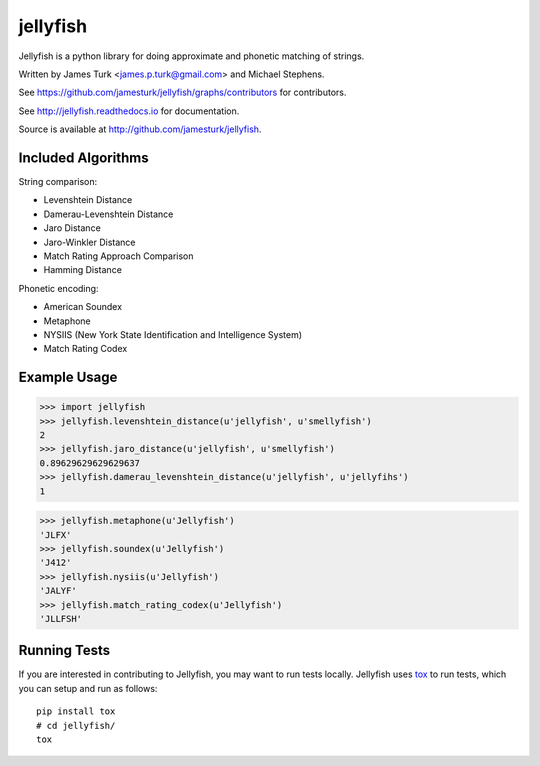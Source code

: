 =========
jellyfish
=========

.. image:: https://travis-ci.org/jamesturk/jellyfish.svg?branch=master
    :target: https://travis-ci.org/jamesturk/jellyfish

.. image:: https://coveralls.io/repos/jamesturk/jellyfish/badge.png?branch=master
    :target: https://coveralls.io/r/jamesturk/jellyfish

.. image:: https://img.shields.io/pypi/v/jellyfish.svg
    :target: https://pypi.python.org/pypi/jellyfish

.. image:: https://readthedocs.org/projects/jellyfish/badge/?version=latest
    :target: https://readthedocs.org/projects/jellyfish/?badge=latest
    :alt: Documentation Status

.. image:: https://ci.appveyor.com/api/projects/status/9xeyl1f5sd5pl40h?svg=true
    :target: https://ci.appveyor.com/project/jamesturk/jellyfish/

Jellyfish is a python library for doing approximate and phonetic matching of strings.

Written by James Turk <james.p.turk@gmail.com> and Michael Stephens.

See https://github.com/jamesturk/jellyfish/graphs/contributors for contributors.

See http://jellyfish.readthedocs.io for documentation.

Source is available at http://github.com/jamesturk/jellyfish.

Included Algorithms
===================

String comparison:

* Levenshtein Distance
* Damerau-Levenshtein Distance
* Jaro Distance
* Jaro-Winkler Distance
* Match Rating Approach Comparison
* Hamming Distance

Phonetic encoding:

* American Soundex
* Metaphone
* NYSIIS (New York State Identification and Intelligence System)
* Match Rating Codex

Example Usage
=============

>>> import jellyfish
>>> jellyfish.levenshtein_distance(u'jellyfish', u'smellyfish')
2
>>> jellyfish.jaro_distance(u'jellyfish', u'smellyfish')
0.89629629629629637
>>> jellyfish.damerau_levenshtein_distance(u'jellyfish', u'jellyfihs')
1

>>> jellyfish.metaphone(u'Jellyfish')
'JLFX'
>>> jellyfish.soundex(u'Jellyfish')
'J412'
>>> jellyfish.nysiis(u'Jellyfish')
'JALYF'
>>> jellyfish.match_rating_codex(u'Jellyfish')
'JLLFSH'

Running Tests
=============

If you are interested in contributing to Jellyfish, you may want to
run tests locally. Jellyfish uses tox_ to run tests, which you can
setup and run as follows::

  pip install tox
  # cd jellyfish/
  tox

.. _tox: https://tox.readthedocs.io/en/latest/


